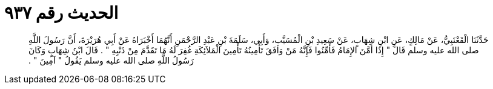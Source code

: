 
= الحديث رقم ٩٣٧

[quote.hadith]
حَدَّثَنَا الْقَعْنَبِيُّ، عَنْ مَالِكٍ، عَنِ ابْنِ شِهَابٍ، عَنْ سَعِيدِ بْنِ الْمُسَيَّبِ، وَأَبِي، سَلَمَةَ بْنِ عَبْدِ الرَّحْمَنِ أَنَّهُمَا أَخْبَرَاهُ عَنْ أَبِي هُرَيْرَةَ، أَنَّ رَسُولَ اللَّهِ صلى الله عليه وسلم قَالَ ‏"‏ إِذَا أَمَّنَ الإِمَامُ فَأَمِّنُوا فَإِنَّهُ مَنْ وَافَقَ تَأْمِينُهُ تَأْمِينَ الْمَلاَئِكَةِ غُفِرَ لَهُ مَا تَقَدَّمَ مِنْ ذَنْبِهِ ‏"‏ ‏.‏ قَالَ ابْنُ شِهَابٍ وَكَانَ رَسُولُ اللَّهِ صلى الله عليه وسلم يَقُولُ ‏"‏ آمِينَ ‏"‏ ‏.‏